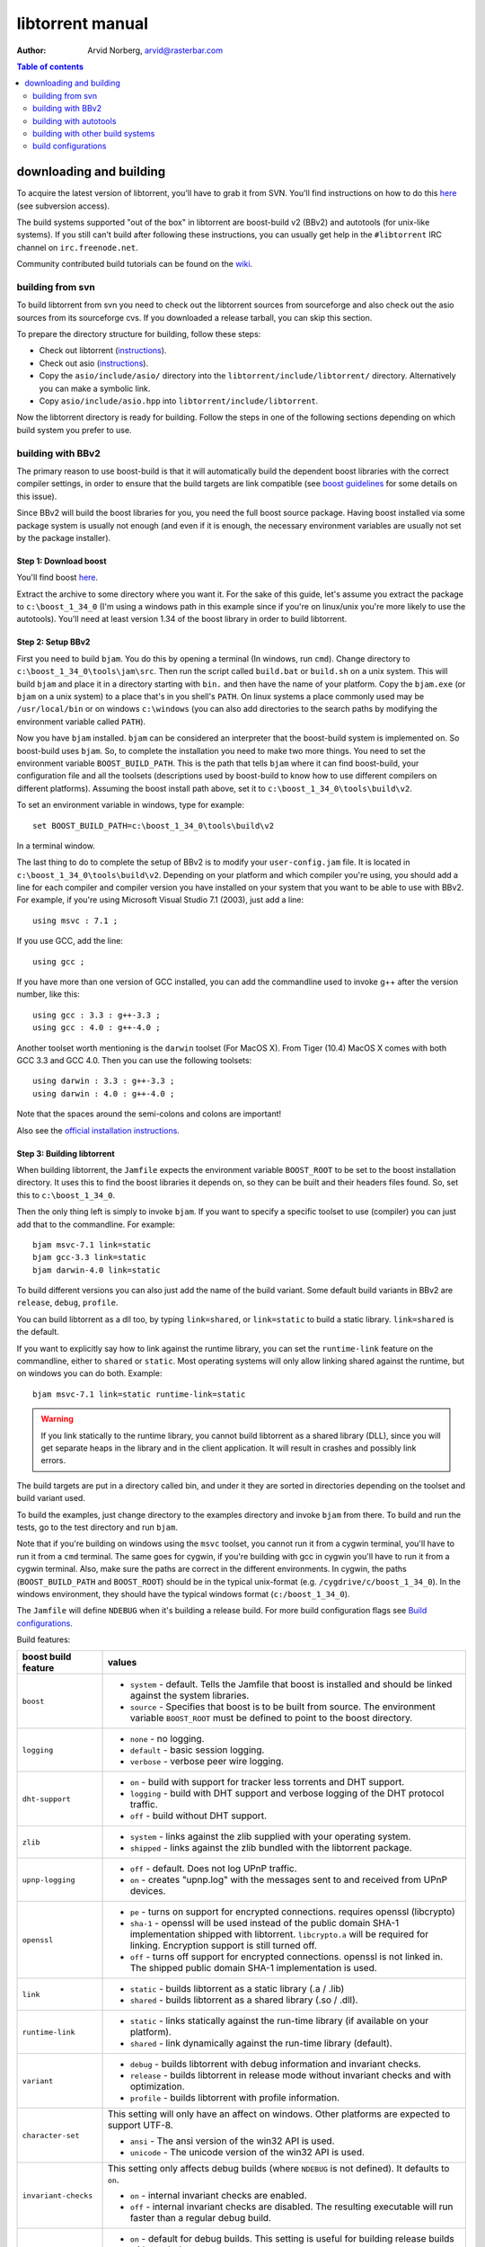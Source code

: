 =================
libtorrent manual
=================

:Author: Arvid Norberg, arvid@rasterbar.com

.. contents:: Table of contents
  :depth: 2
  :backlinks: none

downloading and building
========================

To acquire the latest version of libtorrent, you'll have to grab it from SVN.
You'll find instructions on how to do this here__ (see subversion access).

__ http://sourceforge.net/svn/?group_id=79942

The build systems supported "out of the box" in libtorrent are boost-build v2
(BBv2) and autotools (for unix-like systems). If you still can't build after
following these instructions, you can usually get help in the ``#libtorrent``
IRC channel on ``irc.freenode.net``.

Community contributed build tutorials can be found on the wiki_.

.. _wiki: http://code.rasterbar.com/libtorrent/wiki/Building

building from svn
-----------------

To build libtorrent from svn you need to check out the libtorrent sources from
sourceforge and also check out the asio sources from its sourceforge cvs.
If you downloaded a release tarball, you can skip this section.

To prepare the directory structure for building, follow these steps:

* Check out libtorrent (instructions__).
* Check out asio (instructions__).
* Copy the ``asio/include/asio/`` directory into the ``libtorrent/include/libtorrent/``
  directory. Alternatively you can make a symbolic link.
* Copy ``asio/include/asio.hpp`` into ``libtorrent/include/libtorrent``.

__ http://sourceforge.net/svn/?group_id=79942
__ http://sourceforge.net/cvs/?group_id=122478

Now the libtorrent directory is ready for building. Follow the steps in one
of the following sections depending on which build system you prefer to use.

building with BBv2
------------------

The primary reason to use boost-build is that it will automatically build the
dependent boost libraries with the correct compiler settings, in order to
ensure that the build targets are link compatible (see `boost guidelines`__
for some details on this issue).

__ http://boost.org/more/separate_compilation.html

Since BBv2 will build the boost libraries for you, you need the full boost
source package. Having boost installed via some package system is usually not
enough (and even if it is enough, the necessary environment variables are
usually not set by the package installer).


Step 1: Download boost
~~~~~~~~~~~~~~~~~~~~~~

You'll find boost here__.

__ http://sourceforge.net/project/showfiles.php?group_id=7586&package_id=8041&release_id=376197

Extract the archive to some directory where you want it. For the sake of this
guide, let's assume you extract the package to ``c:\boost_1_34_0`` (I'm using
a windows path in this example since if you're on linux/unix you're more likely
to use the autotools). You'll need at least version 1.34 of the boost library
in order to build libtorrent.


Step 2: Setup BBv2
~~~~~~~~~~~~~~~~~~

First you need to build ``bjam``. You do this by opening a terminal (In
windows, run ``cmd``). Change directory to
``c:\boost_1_34_0\tools\jam\src``. Then run the script called
``build.bat`` or ``build.sh`` on a unix system. This will build ``bjam`` and
place it in a directory starting with ``bin.`` and then have the name of your
platform. Copy the ``bjam.exe`` (or ``bjam`` on a unix system) to a place
that's in you shell's ``PATH``. On linux systems a place commonly used may be
``/usr/local/bin`` or on windows ``c:\windows`` (you can also add directories
to the search paths by modifying the environment variable called ``PATH``).

Now you have ``bjam`` installed. ``bjam`` can be considered an interpreter
that the boost-build system is implemented on. So boost-build uses ``bjam``.
So, to complete the installation you need to make two more things. You need to
set the environment variable ``BOOST_BUILD_PATH``. This is the path that tells
``bjam`` where it can find boost-build, your configuration file and all the
toolsets (descriptions used by boost-build to know how to use different
compilers on different platforms). Assuming the boost install path above, set
it to ``c:\boost_1_34_0\tools\build\v2``.

To set an environment variable in windows, type for example::

  set BOOST_BUILD_PATH=c:\boost_1_34_0\tools\build\v2

In a terminal window.

The last thing to do to complete the setup of BBv2 is to modify your
``user-config.jam`` file. It is located in ``c:\boost_1_34_0\tools\build\v2``.
Depending on your platform and which compiler you're using, you should add a
line for each compiler and compiler version you have installed on your system
that you want to be able to use with BBv2. For example, if you're using
Microsoft Visual Studio 7.1 (2003), just add a line::

  using msvc : 7.1 ;

If you use GCC, add the line::

  using gcc ;

If you have more than one version of GCC installed, you can add the
commandline used to invoke g++ after the version number, like this::

  using gcc : 3.3 : g++-3.3 ;
  using gcc : 4.0 : g++-4.0 ;

Another toolset worth mentioning is the ``darwin`` toolset (For MacOS X).
From Tiger (10.4) MacOS X comes with both GCC 3.3 and GCC 4.0. Then you can
use the following toolsets::

  using darwin : 3.3 : g++-3.3 ;
  using darwin : 4.0 : g++-4.0 ;

Note that the spaces around the semi-colons and colons are important!

Also see the `official installation instructions`_.

.. _`official installation instructions`: http://www.boost.org/doc/html/bbv2/installation.html


Step 3: Building libtorrent
~~~~~~~~~~~~~~~~~~~~~~~~~~~

When building libtorrent, the ``Jamfile`` expects the environment variable
``BOOST_ROOT`` to be set to the boost installation directory. It uses this to
find the boost libraries it depends on, so they can be built and their headers
files found. So, set this to ``c:\boost_1_34_0``.

Then the only thing left is simply to invoke ``bjam``. If you want to specify
a specific toolset to use (compiler) you can just add that to the commandline.
For example::

  bjam msvc-7.1 link=static
  bjam gcc-3.3 link=static
  bjam darwin-4.0 link=static

To build different versions you can also just add the name of the build
variant. Some default build variants in BBv2 are ``release``, ``debug``,
``profile``.

You can build libtorrent as a dll too, by typing ``link=shared``, or
``link=static`` to build a static library. ``link=shared`` is the default.

If you want to explicitly say how to link against the runtime library, you
can set the ``runtime-link`` feature on the commandline, either to ``shared``
or ``static``. Most operating systems will only allow linking shared against
the runtime, but on windows you can do both. Example::

  bjam msvc-7.1 link=static runtime-link=static

.. warning::

  If you link statically to the runtime library, you cannot build libtorrent
  as a shared library (DLL), since you will get separate heaps in the library
  and in the client application. It will result in crashes and possibly link
  errors.


The build targets are put in a directory called bin, and under it they are
sorted in directories depending on the toolset and build variant used.

To build the examples, just change directory to the examples directory and
invoke ``bjam`` from there. To build and run the tests, go to the test
directory and run ``bjam``.

Note that if you're building on windows using the ``msvc`` toolset, you cannot run it
from a cygwin terminal, you'll have to run it from a ``cmd`` terminal. The same goes for
cygwin, if you're building with gcc in cygwin you'll have to run it from a cygwin terminal.
Also, make sure the paths are correct in the different environments. In cygwin, the paths
(``BOOST_BUILD_PATH`` and ``BOOST_ROOT``) should be in the typical unix-format (e.g.
``/cygdrive/c/boost_1_34_0``). In the windows environment, they should have the typical
windows format (``c:/boost_1_34_0``).

The ``Jamfile`` will define ``NDEBUG`` when it's building a release build.
For more build configuration flags see `Build configurations`_.

Build features:

+------------------------+----------------------------------------------------+
| boost build feature    | values                                             |
+========================+====================================================+
| ``boost``              | * ``system`` - default. Tells the Jamfile that     |
|                        |   boost is installed and should be linked against  |
|                        |   the system libraries.                            |
|                        | * ``source`` - Specifies that boost is to be built |
|                        |   from source. The environment variable            |
|                        |   ``BOOST_ROOT`` must be defined to point to the   |
|                        |   boost directory.                                 |
+------------------------+----------------------------------------------------+
| ``logging``            | * ``none`` - no logging.                           |
|                        | * ``default`` - basic session logging.             |
|                        | * ``verbose`` - verbose peer wire logging.         |
+------------------------+----------------------------------------------------+
| ``dht-support``        | * ``on`` - build with support for tracker less     |
|                        |   torrents and DHT support.                        |
|                        | * ``logging`` - build with DHT support and verbose |
|                        |   logging of the DHT protocol traffic.             |
|                        | * ``off`` - build without DHT support.             |
+------------------------+----------------------------------------------------+
| ``zlib``               | * ``system`` - links against the zlib supplied     |
|                        |   with your operating system.                      |
|                        | * ``shipped`` - links against the zlib bundled     |
|                        |   with the libtorrent package.                     |
+------------------------+----------------------------------------------------+
| ``upnp-logging``       | * ``off`` - default. Does not log UPnP traffic.    |
|                        | * ``on`` - creates "upnp.log" with the messages    |
|                        |   sent to and received from UPnP devices.          |
+------------------------+----------------------------------------------------+
| ``openssl``            | * ``pe`` - turns on support for encrypted          |
|                        |   connections. requires openssl (libcrypto)        |
|                        | * ``sha-1`` - openssl will be used instead of the  |
|                        |   public domain SHA-1 implementation shipped with  |
|                        |   libtorrent. ``libcrypto.a`` will be required for |
|                        |   linking. Encryption support is still turned off. |
|                        | * ``off`` - turns off support for encrypted        |
|                        |   connections. openssl is not linked in. The       |
|                        |   shipped public domain SHA-1 implementation is    |
|                        |   used.                                            |
+------------------------+----------------------------------------------------+
| ``link``               | * ``static`` - builds libtorrent as a static       |
|                        |   library (.a / .lib)                              |
|                        | * ``shared`` - builds libtorrent as a shared       |
|                        |   library (.so / .dll).                            |
+------------------------+----------------------------------------------------+
| ``runtime-link``       | * ``static`` - links statically against the        |
|                        |   run-time library (if available on your           |
|                        |   platform).                                       |
|                        | * ``shared`` - link dynamically against the        |
|                        |   run-time library (default).                      |
+------------------------+----------------------------------------------------+
| ``variant``            | * ``debug`` - builds libtorrent with debug         |
|                        |   information and invariant checks.                |
|                        | * ``release`` - builds libtorrent in release mode  |
|                        |   without invariant checks and with optimization.  |
|                        | * ``profile`` - builds libtorrent with profile     |
|                        |   information.                                     |
+------------------------+----------------------------------------------------+
| ``character-set``      | This setting will only have an affect on windows.  |
|                        | Other platforms are expected to support UTF-8.     |
|                        |                                                    |
|                        | * ``ansi`` - The ansi version of the win32 API is  |
|                        |   used.                                            |
|                        | * ``unicode`` - The unicode version of the win32   |
|                        |   API is used.                                     |
+------------------------+----------------------------------------------------+
| ``invariant-checks``   | This setting only affects debug builds (where      |
|                        | ``NDEBUG`` is not defined). It defaults to ``on``. |
|                        |                                                    |
|                        | * ``on`` - internal invariant checks are enabled.  |
|                        | * ``off`` - internal invariant checks are          |
|                        |   disabled. The resulting executable will run      |
|                        |   faster than a regular debug build.               |
+------------------------+----------------------------------------------------+
| ``debug-symbols``      | * ``on`` - default for debug builds. This setting  |
|                        |   is useful for building release builds with       |
|                        |   symbols.                                         |
|                        | * ``off`` - default for release builds.            |
+------------------------+----------------------------------------------------+

The ``variant`` feature is *implicit*, which means you don't need to specify
the name of the feature, just the value.

The logs created when building vlog or log mode are put in a directory called
``libtorrent_logs`` in the current working directory.

When building the example client on windows, you need to build with
``link=static`` otherwise you may get unresolved external symbols for some
boost.program-options symbols.

For more information, see the `Boost build v2 documentation`__.

__ http://www.boost.org/tools/build/v2/index.html

To build all possible variants of libtorrent (good for testing when making
sure all build variants will actually compile), you can invoke this command::

	bjam debug release link=shared link=static logging=verbose logging=default \
	logging=none dht-support=on dht-support=logging dht-support=off pe-support=on \
	pe-support=off zlib=shipped zlib=system openssl=on openssl=off \
	character-set=ansi character-set=unicode

building with autotools
-----------------------

First of all, you need to install ``automake`` and ``autoconf``. Many
unix/linux systems comes with these preinstalled.

The prerequisites for building libtorrent is boost.thread, boost.date_time
and boost.filesystem. Those are the *compiled* boost libraries needed. The
headers-only libraries needed include (but is not necessarily limited to)
boost.bind, boost.ref, boost.multi_index, boost.optional, boost.lexical_cast,
boost.integer, boost.iterator, boost.tuple, boost.array, boost.function,
boost.smart_ptr, boost.preprocessor, boost.static_assert.

If you want to build the ``client_test`` example, you'll also need boost.regex
and boost.program_options.

Step 1: Generating the build system
~~~~~~~~~~~~~~~~~~~~~~~~~~~~~~~~~~~

No build system is present if libtorrent is checked out from CVS - it
needs to be generated first. If you're building from a released tarball,
you may skip directly to `Step 2: Running configure`_.

Execute the following commands, in the given order, to generate
the build system::

	aclocal -I m4
	autoheader
	libtoolize --copy --force
	automake --add-missing --copy --gnu
	autoconf

On darwin/OSX you have to run ``glibtoolize`` instead of ``libtoolize``.

Step 2: Running configure
~~~~~~~~~~~~~~~~~~~~~~~~~

In your shell, change directory to the libtorrent directory and run
``./configure``. This will look for libraries and C++ features that libtorrent
is dependent on. If something is missing or can't be found it will print an
error telling you what failed.

The most likely problem you may encounter is that the configure script won't
find the boost libraries. Make sure you have boost installed on your system.
The easiest way to install boost is usually to use the preferred package
system on your platform. Usually libraries and headers are installed in
standard directories where the compiler will find them, but sometimes that
may not be the case. For example when installing boost on darwin using
darwinports (the package system based on BSD ports) all libraries are
installed to ``/opt/local/lib`` and headers are installed to
``/opt/local/include``. By default the compiler will not look in these
directories. You have to set the enviornment variables ``LDFLAGS`` and
``CXXFLAGS`` in order to make the compiler find those libs. In this example
you'd set them like this::

  export LDFLAGS=-L/opt/local/lib
  export CXXFLAGS=-I/opt/local/include

It was observed on FreeBSD (release 6.0) that one needs to add '-lpthread' to
LDFLAGS, as Boost::Thread detection will fail without it, even if
Boost::Thread is installed.

If you need to set these variables, it may be a good idea to add those lines
to your ``~/.profile`` or ``~/.tcshrc`` depending on your shell.

If the boost libraries are named with a suffix on your platform, you may use
the ``--with-boost-thread=`` option to specify the suffix used for the thread
library in this case. For more information about these options, run::

	./configure --help

On gentoo the boost libraries that are built with multi-threading support have
the suffix ``mt``.

You know that the boost libraries were found if you see the following output
from the configure script::

  checking whether the Boost::DateTime library is available... yes
  checking for main in -lboost_date_time... yes
  checking whether the Boost::Filesystem library is available... yes
  checking for main in -lboost_filesystem... yes
  checking whether the Boost::Thread library is available... yes
  checking for main in -lboost_thread... yes

Another possible source of problems may be if the path to your libtorrent
directory contains spaces. Make sure you either rename the directories with
spaces in their names to remove the spaces or move the libtorrent directory.

Creating a debug build
~~~~~~~~~~~~~~~~~~~~~~

To tell configure to build a debug version (with debug info, asserts
and invariant checks enabled), you have to run the configure script
with the following option::

  ./configure --enable-debug=yes

Creating a release build
~~~~~~~~~~~~~~~~~~~~~~~~

To tell the configure to build a release version (without debug info,
asserts and invariant checks), you have to run the configure script
with the following option::

  ./configure --enable-debug=no

The above option make use of -DNDEBUG, which is used throughout libtorrent.

Step 3: Building libtorrent
~~~~~~~~~~~~~~~~~~~~~~~~~~~

Once the configure script is run successfully, you just type ``make`` and
libtorrent, the examples and the tests will be built.

When libtorrent is built it may be a good idea to run the tests, you do this
by running ``make check``.

If you want to build a release version (without debug info, asserts and
invariant checks), you have to rerun the configure script and rebuild, like this::

  ./configure --disable-debug
  make clean
  make

building with other build systems
---------------------------------
  
If you're making your own project file, note that there are two versions of
the file abstraction. There's one ``file_win.cpp`` which relies on windows
file API that supports files larger than 2 Gigabytes. This does not work in
vc6 for some reason, possibly because it may require windows NT and above.
The other file, ``file.cpp`` is the default implementation that simply relies
on the standard low level io routines (``read()``, ``write()``, ``open()``
etc.), this implementation doesn't do anything special to support unicode
filenames, so if your target is Windows 2000 and up, you may want to use
``file_win.cpp`` which supports unicode filenames.

If you're building in MS Visual Studio, you may have to set the compiler
options "force conformance in for loop scope", "treat wchar_t as built-in
type" and "Enable Run-Time Type Info" to Yes. For a detailed description
on how to build libtorrent with VS 2005, see `this document`_.

.. _`this document`: vs2005_build_notes.html

build configurations
--------------------

By default libtorrent is built In debug mode, and will have pretty expensive
invariant checks and asserts built into it. If you want to disable such checks
(you want to do that in a release build) you can see the table below for which
defines you can use to control the build.

+---------------------------------------+-------------------------------------------------+
| macro                                 | description                                     |
+=======================================+=================================================+
| ``NDEBUG``                            | If you define this macro, all asserts,          |
|                                       | invariant checks and general debug code will be |
|                                       | removed. Since there is quite a lot of code in  |
|                                       | in header files in libtorrent, it may be        |
|                                       | important to define the symbol consistently     |
|                                       | across compilation units, including the clients |
|                                       | files. Potential problems is different          |
|                                       | compilation units having different views of     |
|                                       | structs and class layouts and sizes.            |
+---------------------------------------+-------------------------------------------------+
| ``TORRENT_LOGGING``                   | This macro will enable logging of the session   |
|                                       | events, such as tracker announces and incoming  |
|                                       | connections (as well as blocked connections).   |
+---------------------------------------+-------------------------------------------------+
| ``TORRENT_VERBOSE_LOGGING``           | If you define this macro, every peer connection |
|                                       | will log its traffic to a log file as well as   |
|                                       | the session log.                                |
+---------------------------------------+-------------------------------------------------+
| ``TORRENT_STORAGE_DEBUG``             | This will enable extra expensive invariant      |
|                                       | checks in the storage, including logging of     |
|                                       | piece sorting.                                  |
+---------------------------------------+-------------------------------------------------+
| ``TORRENT_UPNP_LOGGING``              | Generates a "upnp.log" file with the UPnP       |
|                                       | traffic. This is very useful when debugging     |
|                                       | support for various UPnP routers.               |
|                                       | support for various UPnP routers.               |
+---------------------------------------+-------------------------------------------------+
| ``TORRENT_DISK_STATS``                | This will create a log of all disk activity     |
|                                       | which later can parsed and graphed using        |
|                                       | ``parse_disk_log.py``.                          |
+---------------------------------------+-------------------------------------------------+
| ``TORRENT_STATS``                     | This will generate a log with transfer rates,   |
|                                       | downloading torrents, seeding torrents, peers,  |
|                                       | connecting peers and disk buffers in use. The   |
|                                       | log can be parsed and graphed with              |
|                                       | ``parse_session_stats.py``.                     |
+---------------------------------------+-------------------------------------------------+
| ``UNICODE``                           | If building on windows this will make sure the  |
|                                       | UTF-8 strings in pathnames are converted into   |
|                                       | UTF-16 before they are passed to the file       |
|                                       | operations.                                     |
+---------------------------------------+-------------------------------------------------+
| ``LITTLE_ENDIAN``                     | This will use the little endian version of the  |
|                                       | sha-1 code. If defined on a big-endian system   |
|                                       | the sha-1 hashes will be incorrect and fail.    |
|                                       | If it is not defined and ``__BIG_ENDIAN__``     |
|                                       | isn't defined either (it is defined by Apple's  |
|                                       | GCC) both little-endian and big-endian versions |
|                                       | will be built and the correct code will be      |
|                                       | chosen at run-time.                             |
+---------------------------------------+-------------------------------------------------+
| ``TORRENT_LINKING_SHARED``            | If this is defined when including the           |
|                                       | libtorrent headers, the classes and functions   |
|                                       | will be tagged with ``__declspec(dllimport)``   |
|                                       | on msvc and default visibility on GCC 4 and     |
|                                       | later. Set this in your project if you're       |
|                                       | linking against libtorrent as a shared library. |
|                                       | (This is set by the Jamfile when                |
|                                       | ``link=shared`` is set).                        |
+---------------------------------------+-------------------------------------------------+
| ``TORRENT_BUILDING_SHARED``           | If this is defined, the functions and classes   |
|                                       | in libtorrent are marked with                   |
|                                       | ``__declspec(dllexport)`` on msvc, or with      |
|                                       | default visibility on GCC 4 and later. This     |
|                                       | should be defined when building libtorrent as   |
|                                       | a shared library. (This is set by the Jamfile   |
|                                       | when ``link=shared`` is set).                   |
+---------------------------------------+-------------------------------------------------+
| ``TORRENT_DISABLE_DHT``               | If this is defined, the support for trackerless |
|                                       | torrents will be disabled.                      |
+---------------------------------------+-------------------------------------------------+
| ``TORRENT_DHT_VERBOSE_LOGGING``       | This will enable verbose logging of the DHT     |
|                                       | protocol traffic.                               |
+---------------------------------------+-------------------------------------------------+
| ``TORRENT_DISABLE_ENCRYPTION``        | This will disable any encryption support and    |
|                                       | the openssl dependency that comes with it.      |
|                                       | Encryption support is the peer connection       |
|                                       | encrypted supported by clients such as          |
|                                       | uTorrent, Azureus and KTorrent.                 |
+---------------------------------------+-------------------------------------------------+
| ``_UNICODE``                          | On windows, this will cause the file IO         |
|                                       | use wide character API, to properly support     |
|                                       | non-ansi characters.                            |
+---------------------------------------+-------------------------------------------------+
| ``TORRENT_DISABLE_RESOLVE_COUNTRIES`` | Defining this will disable the ability to       |
|                                       | resolve countries of origin for peer IPs.       |
+---------------------------------------+-------------------------------------------------+
| ``TORRENT_DISABLE_INVARIANT_CHECKS``  | This will disable internal invariant checks in  |
|                                       | libtorrent. The invariant checks can sometime   |
|                                       | be quite expensive, they typically don't scale  |
|                                       | very well. This option can be used to still     |
|                                       | build in debug mode, with asserts enabled, but  |
|                                       | make the resulting executable faster.           |
+---------------------------------------+-------------------------------------------------+


If you experience that libtorrent uses unreasonable amounts of cpu, it will
definitely help to define ``NDEBUG``, since it will remove the invariant checks
within the library.


